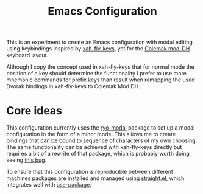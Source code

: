 #+TITLE: Emacs Configuration

This is an experiment to create an Emacs configuration with modal editing using
keybindings inspired by [[https://github.com/xahlee/xah-fly-keys][xah-fly-keys]], yet for the [[https://colemakmods.github.io/mod-dh/][Colemak mod-DH]] keyboard layout.

Although I copy the concept used in xah-fly-keys that for normal mode the position of a
key should determine the functionality I prefer to use more mnemonic commands for prefix
keys than result when remapping the used Dvorak bindings in xah-fly-keys to Colemak Mod
DH.

* Core ideas
This configuration currently uses the [[https://github.com/Kungsgeten/ryo-modal][ryo-modal]] package to set up a modal configuration in
the form of a minor mode. This allows me to create bindings that can be bound to sequence
of characters of my own choosing. The same functionality can be achieved with xah-fly-keys
directly but requires a bit of a rewrite of that package, which is probably worth doing
seeing [[https://github.com/Kungsgeten/ryo-modal/issues/8][this bug]].

To ensure that this configuration is reproducible between different machines packages are
installed and managed using [[https://github.com/raxod502/straight.el][straight.el]], which integrates well with [[https://github.com/jwiegley/use-package][use-package]].
